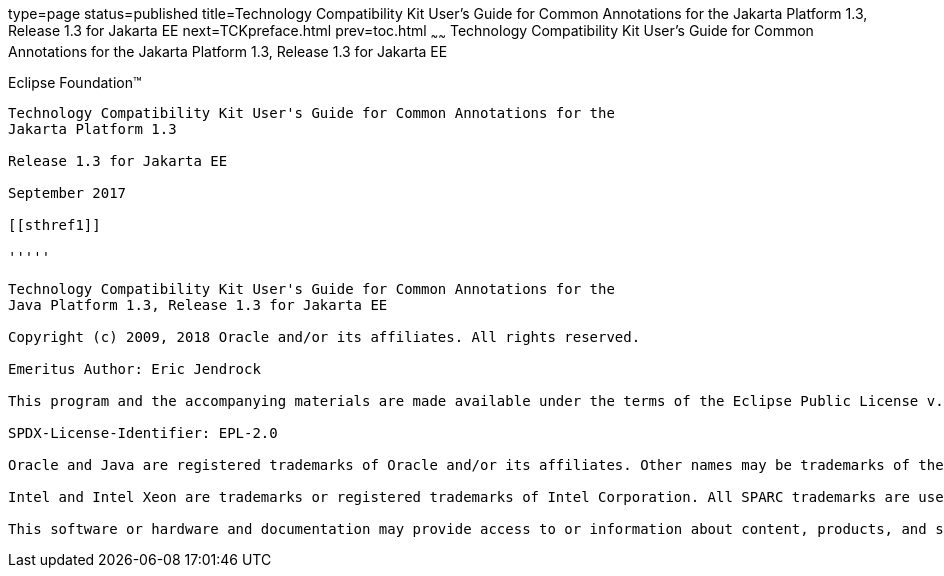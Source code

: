 type=page
status=published
title=Technology Compatibility Kit User's Guide for Common Annotations for the Jakarta Platform 1.3, Release 1.3 for Jakarta EE
next=TCKpreface.html
prev=toc.html
~~~~~~
Technology Compatibility Kit User's Guide for Common Annotations for the Jakarta Platform 1.3, Release 1.3 for Jakarta EE
=========================================================================================================================

[[oracle]] 
Eclipse Foundation™
-------------------

Technology Compatibility Kit User's Guide for Common Annotations for the
Jakarta Platform 1.3

Release 1.3 for Jakarta EE

September 2017

[[sthref1]]

'''''

Technology Compatibility Kit User's Guide for Common Annotations for the
Java Platform 1.3, Release 1.3 for Jakarta EE

Copyright (c) 2009, 2018 Oracle and/or its affiliates. All rights reserved.

Emeritus Author: Eric Jendrock

This program and the accompanying materials are made available under the terms of the Eclipse Public License v. 2.0, which is available at http://www.eclipse.org/legal/epl-2.0.

SPDX-License-Identifier: EPL-2.0

Oracle and Java are registered trademarks of Oracle and/or its affiliates. Other names may be trademarks of their respective owners.

Intel and Intel Xeon are trademarks or registered trademarks of Intel Corporation. All SPARC trademarks are used under license and are trademarks or registered trademarks of SPARC International, Inc. AMD, Opteron, the AMD logo, and the AMD Opteron logo are trademarks or registered trademarks of Advanced Micro Devices. UNIX is a registered trademark of The Open Group.

This software or hardware and documentation may provide access to or information about content, products, and services from third parties. Oracle Corporation and its affiliates are not responsible for and expressly disclaim all warranties of any kind with respect to third-party content, products, and services unless otherwise set forth in an applicable agreement between you and Oracle. Oracle Corporation and its affiliates will not be responsible for any loss, costs, or damages incurred due to your access to or use of third-party content, products, or services, except as set forth in an applicable agreement between you and Oracle.